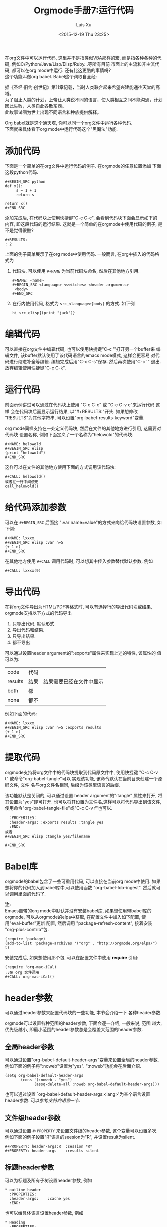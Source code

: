 #+AUTHOR: Luis Xu
#+EMAIL: xuzhengchaojob@gmail.com
#+OPTIONS: toc:t H:3
#+DATE: <2015-12-19 Thu 23:25>

#+TITLE: Orgmode手册7:运行代码
在org文件中可以运行代码, 这里并不是指类似VBA那样的宏, 
而是指各种各种的代码, 例如C/Python/Java/Lisp/Elisp/Ruby...等所有目前
市面上的主流和非主流代码, 都可以在org mode中运行.
还有比这更酷的事情吗? \\
这个功能叫做org babel. Babel这个词取自圣经:

#+BEGIN_VERSE
据《圣经·旧约·创世记》第11章记载，当时人类联合起来希望兴建能通往天堂的高塔。
为了阻止人类的计划，上帝让人类说不同的语言，使人类相互之间不能沟通，计划因此失败，人类自此各散东西。
此故事试图为世上出现不同语言和种族提供解释。
#+END_VERSE

Org babel就是这个通天塔, 你可以同一个org文件中运行各种代码. \\
下面就来具体看下org mode中运行代码这个"黑魔法"功能.

* 添加代码
下面是一个简单的在org文件中运行代码的例子. 在orgmode的任意位置添加
下面这段python代码. 
#+BEGIN_EXAMPLE
#+BEGIN_SRC python
def x():
     s = 1 + 1
     return s

return x()
#+END_SRC
#+END_EXAMPLE
添加完成后, 在代码块上使用快捷键"C-c C-c", 会看到代码块下面会显示如下的
内容, 即这段代码的运行结果. 这就是一个简单的在orgmode中使用代码的例子, 
是不是觉得很酷?
#+BEGIN_EXAMPLE
#+RESULTS:
: 2
#+END_EXAMPLE

上面的例子简单展示了在org mode中使用代码. 一般而言, 在org中插入的代码格式为
1. 代码块.
   可以使用 =#+NAME= 为当前代码块命名, 然后在其他地方引用. 
  #+BEGIN_EXAMPLE
#+NAME: <name>
#+BEGIN_SRC <language> <switches> <header arguments>
 <body>
#+END_SRC
#+END_EXAMPLE
2. 在行内使用代码, 格式为 =src_<language>{body}= 的方式. 如下例
   #+BEGIN_EXAMPLE
   hi src_elisp{(print "jack")} 
   #+END_EXAMPLE
* 编辑代码
可以直接在org文件中编辑代码, 也可以使用快捷键"C-c '"打开另一个buffer来
编辑文件, 该buffer默认使用了该代码语言的emacs mode模式, 这样会更容易
对代码进行缩进补全等编辑. 编辑完成后用"C-x C-s"保存. 然后再次使用"C-c '"
退出. 放弃编辑使用快捷键"C-c C-k".
* 运行代码
前面示例讲过可以通过在代码块上使用 "C-c C-c" 或 "C-c C-v e"来运行代码.这样
会在代码块后面显示运行结果, 以"#+RESULTS:"开头. 如果想修改
"RESULTS"为其他字符串, 可以设置"org-babel-results-keyword"变量.

org mode同样支持在一处定义代码块, 然后在文件的其他地方进行引用, 这需要对代码块
设置名称, 例如下面定义了一个名称为"helowold"的代码块.
#+BEGIN_EXAMPLE
#+NAME: helowold
#+BEGIN_SRC elisp
(print "helowold")
#+END_SRC
#+END_EXAMPLE

这样可以在文件的其他地方使用下面的方式调用该代码块:
#+BEGIN_EXAMPLE
#+CALL: helowold()
或者在一行中间使用
call_helowold()
#+END_EXAMPLE

* 给代码添加参数
可以在 =#+BEGIN_SRC= 后面接 ":var name=value"的方式来向给代码块设置参数,
如下例:
#+BEGIN_EXAMPLE
#+NAME: lxxxx
#+BEGIN_SRC elisp :var n=5
(+ 1 n)
#+END_SRC
#+END_EXAMPLE

在其他地方使用 =#+CALL= 调用代码时, 可以想其中传入参数替代默认参数, 例如
#+BEGIN_EXAMPLE
#+CALL: lxxxx(9)
#+END_EXAMPLE
* 导出代码
在将org文件导出为HTML/PDF等格式时, 可以有选择行的导出代码块或结果,
orgmode支持以下方式的代码导出
1. 只导出代码, 默认形式.
2. 导出代码和结果.
3. 只导出结果.
4. 都不导出
   
可以通过设置header argument的":exports"属性来实现上述的特性, 该属性的
值可以为:
| code    | 代码 |                          |
| results | 结果 | 结果需要已经在文件中显示 |
| both    | 都   |                          |
| none    | 都不 |                          |

例如下面的代码:
#+BEGIN_EXAMPLE
#+NAME: lxxxx
#+BEGIN_SRC elisp :var n=5 :exports results
(+ 1 n)
#+END_SRC
#+END_EXAMPLE

* 提取代码
orgmode支持将org文件中的代码块提取到代码原文件中, 
使用快捷键 "C-c C-v t" 或命令"org-babel-tangle"可以
实现该功能, 该命令默认在当前目录创建一个源码文件, 文件
名与org文件名相同, 后缀为该类型语言的后缀. 

该功能默认是关闭的, 可以通过设置 header argument的":tangle"
属性来打开, 将其设置为"yes"即可打开. 
也可以将其设置为文件名,这样可以将代码导出到该文件,
使用命令"org-babel-tangle-file"或"C-c C-v f"也可以.
#+BEGIN_EXAMPLE
  :PROPERTIES:
  :header-args: :exports results :tangle yes
  :END:
或者
#+BEGIN_SRC elisp :tangle yes/filename

#+END_SRC
#+END_EXAMPLE

* Babel库
orgmode的babel包含了一些可重用代码, 可以直接在当前org mode中使用.
如果想将你的代码加入到babel库中,可以使用函数 "org-babel-lob-ingest".
然后就可以调用里面的代码了.

*注:* \\
Emacs自带的org mode中默认并没有安装babel库, 如果想使用带babel库的orgmode,
可以从orgmode的elpa中获取, 在配置文件中加入如下配置, 使用"eval-buffer"更新
配置, 然后调用 "package-refresh-content", 接着安装 "org-plus-contrib"包.
#+BEGIN_EXAMPLE
(require 'package)
(add-to-list 'package-archives '("org" . "http://orgmode.org/elpa/") t)
#+END_EXAMPLE

安装完成后, 如果想使用那个包, 可以在配置文件中使用 *require* 引用:
#+BEGIN_EXAMPLE
(require 'org-mac-iCal)
;;在 org 文件调用
#+CALL: org-mac-iCal()
#+END_EXAMPLE

* header参数
可以通过header参数来配置代码块的一些功能, 本节会介绍一下
各种header参数.

orgmode可以设置各种范围的header参数, 下面会逐一介绍, 一般来说, 范围
越大, 优先级越小, 即最小范围的header参数总是会覆盖大范围的header参数.
** 全局header参数
可以通过设置"org-babel-default-header-args"变量来设置全局的header参数. 
例如下面的例子将":noweb"设置为"yes". ":noweb"功能会在后面介绍.
#+BEGIN_EXAMPLE
    (setq org-babel-default-header-args
           (cons '(:noweb . "yes")
                 (assq-delete-all :noweb org-babel-default-header-args)))
#+END_EXAMPLE
也可以通过设置 `org-babel-default-header-args:<lang>'为某个语言设置header参数.
可以参考[[支持的语言]]一节.
** 文件级header参数
可以通过设置 =#+PROPERTY= 来设置文件级的header参数, 这个变量可以设置多次.
例如下面的例子设置"R"语言的seesion为"R", 并设置result为silent.
#+BEGIN_EXAMPLE
     #+PROPERTY: header-args:R  :session *R*
     #+PROPERTY: header-args    :results silent
#+END_EXAMPLE
** 标题header参数
可以为标题及所有子树设置header参数, 例如
#+BEGIN_EXAMPLE
     * outline header
       :PROPERTIES:
       :header-args:    :cache yes
       :END:
#+END_EXAMPLE
也可以给具体语言设置header参数, 例如
#+BEGIN_EXAMPLE
     * Heading
       :PROPERTIES:
       :header-args:clojure:    :session *clojure-1*
       :header-args:R:          :session *R*
       :END:
     ** Subheading
       :PROPERTIES:
       :header-args:clojure:    :session *clojure-2*
       :END:

#+END_EXAMPLE
** 代码块设置header参数
也可以给单独的代码块设置header参数.有两种方式:
1. 在 =#+BEGIN_SRC= 后面.
   #+BEGIN_EXAMPLE
     #+NAME: factorial
     #+BEGIN_SRC haskell :results silent :exports code :var n=0
     fac 0 = 1
     fac n = n * fac (n-1)
     #+END_SRC
   #+END_EXAMPLE
2. 使用 =#+HEADERS= 关键字
   #+BEGIN_EXAMPLE
      #+HEADERS: :var data1=1
      #+BEGIN_SRC emacs-lisp :var data2=2
        (message "data1:%S, data2:%S" data1 data2)
      #+END_SRC
   或者使用多岗
      #+NAME: named-block
      #+HEADER: :var data=2
      #+BEGIN_SRC emacs-lisp
   #+END_EXAMPLE
** 调用代码块时使用header参数
有两种方式:
1. =#+CALL: func() :exports results
2. =#+CALL: func[:exports results]()
** 支持的header参数
未完成
* 支持的语言
下表是orgmode支持的语言和在org文件中的写法, 可以通过设置变量
"org-babel-load-languages"设置默认支持的语言, 例如
| Language   | 识别符    | Language        | 识别符     |
|------------+-----------+-----------------+------------|
| Asymptote  | asymptote | Awk             | awk        |
| Emacs Calc | calc      | C               | C          |
| C++        | C++       | Clojure         | clojure    |
| CSS        | css       | ditaa           | ditaa      |
| Graphviz   | dot       | Emacs Lisp      | emacs-lisp |
| gnuplot    | gnuplot   | Haskell         | haskell    |
| Java       | java      |                 |            |
| Javascript | js        | LaTeX           | latex      |
| Ledger     | ledger    | Lisp            | lisp       |
| Lilypond   | lilypond  | MATLAB          | matlab     |
| Mscgen     | mscgen    | Objective  Caml | ocaml      |
| Octave     | octave    | Org mode        | org        |
| Oz         | oz        | Perl            | perl       |
| Plantuml   | plantuml  | Python          | python     |
| R          | R         | Ruby            | ruby       |
| Sass       | sass      | Scheme          | scheme     |
| GNU Screen | screen    | shell           | sh         |
| SQL        | sql       | SQLite          | sqlite     |

#+BEGIN_EXAMPLE
     (org-babel-do-load-languages
      'org-babel-load-languages
      '((emacs-lisp . nil)
        (R . t)))
#+END_EXAMPLE
